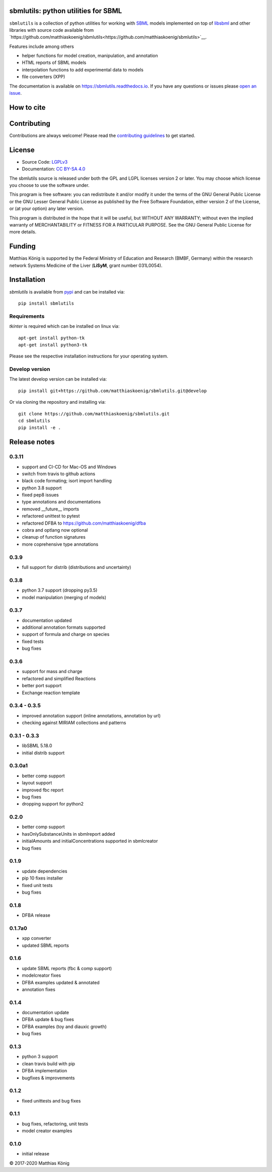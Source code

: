 .. image:: ./docs_builder/images/sbmlutils-logo-small.png
   :align: left
   :alt: sbmlutils logo

sbmlutils: python utilities for SBML
====================================

.. image:: https://github.com/matthiaskoenig/sbmlutils/workflows/CI-CD/badge.svg
   :target: https://github.com/sbmlutils/sbmlutils/workflows/CI-CD
   :alt: GitHub Actions CI/CD Status

.. image:: https://img.shields.io/pypi/v/sbmlutils.svg
   :target: https://pypi.org/project/sbmlutils/
   :alt: Current PyPI Version

.. image:: https://img.shields.io/pypi/pyversions/sbmlutils.svg
   :target: https://pypi.org/project/sbmlutils/
   :alt: Supported Python Versions

.. image:: https://img.shields.io/pypi/l/sbmlutils.svg
   :target: http://opensource.org/licenses/LGPL-3.0
   :alt: GNU Lesser General Public License 3

.. image:: https://codecov.io/gh/matthiaskoenig/sbmlutils/branch/develop/graph/badge.svg
   :target: https://codecov.io/gh/matthiaskoenig/sbmlutils
   :alt: Codecov

.. image:: https://readthedocs.org/projects/cobrapy/badge/?version=latest
   :target: https://sbmlutils.readthedocs.io/en/latest/?badge=latest
   :alt: Documentation Status

.. image:: https://zenodo.org/badge/55952847.svg
   :target: https://zenodo.org/badge/latestdoi/55952847
   :alt: Zenodo DOI

.. image:: https://img.shields.io/badge/code%20style-black-000000.svg
   :target: https://github.com/ambv/black
   :alt: Black

``sbmlutils`` is a collection of python utilities for working with
`SBML <http://www.sbml.org>`__ models implemented on top of
`libsbml <http://sbml.org/Software/libSBML>`__ and other libraries
with source code available from `https://github.com/matthiaskoenig/sbmlutils<https://github.com/matthiaskoenig/sbmlutils>`__.

Features include among others

-  helper functions for model creation, manipulation, and annotation
-  HTML reports of SBML models
-  interpolation functions to add experimental data to models
-  file converters (XPP)

The documentation is available on `https://sbmlutils.readthedocs.io <https://sbmlutils.readthedocs.io>`__. 
If you have any questions or issues please `open an issue <https://github.com/matthiaskoenig/sbmlutils/issues>`__.

How to cite
===========
.. image:: https://zenodo.org/badge/55952847.svg
   :target: https://zenodo.org/badge/latestdoi/55952847
   :alt: Zenodo DOI

Contributing
============

Contributions are always welcome! Please read the `contributing guidelines
<https://github.com/matthiaskoenig/sbmlutils/blob/devel/CONTRIBUTING.rst>`__ to
get started.

License
=======

* Source Code: `LGPLv3 <http://opensource.org/licenses/LGPL-3.0>`__
* Documentation: `CC BY-SA 4.0 <http://creativecommons.org/licenses/by-sa/4.0/>`__

The sbmlutils source is released under both the GPL and LGPL licenses version 2 or
later. You may choose which license you choose to use the software under.

This program is free software: you can redistribute it and/or modify it under
the terms of the GNU General Public License or the GNU Lesser General Public
License as published by the Free Software Foundation, either version 2 of the
License, or (at your option) any later version.

This program is distributed in the hope that it will be useful, but WITHOUT ANY
WARRANTY; without even the implied warranty of MERCHANTABILITY or FITNESS FOR A
PARTICULAR PURPOSE. See the GNU General Public License for more details.

Funding
=======
Matthias König is supported by the Federal Ministry of Education and Research (BMBF, Germany)
within the research network Systems Medicine of the Liver (**LiSyM**, grant number 031L0054).


Installation
============
`sbmlutils` is available from `pypi <https://pypi.python.org/pypi/sbmlutils>`__ and 
can be installed via:: 

    pip install sbmlutils

Requirements
------------
`tkinter` is required which can be installed on linux via::

    apt-get install python-tk
    apt-get install python3-tk

Please see the respective installation instructions for your operating system.

Develop version
---------------
The latest develop version can be installed via::

    pip install git+https://github.com/matthiaskoenig/sbmlutils.git@develop

Or via cloning the repository and installing via::

    git clone https://github.com/matthiaskoenig/sbmlutils.git
    cd sbmlutils
    pip install -e .

Release notes
=============

0.3.11
---------
* support and CI-CD for Mac-OS and Windows
* switch from travis to github actions
* black code formating; isort import handling
* python 3.8 support
* fixed pep8 issues
* type annotations and documentations
* removed __future__ imports
* refactored unittest to pytest
* refactored DFBA to https://github.com/matthiaskoenig/dfba
* cobra and optlang now optional
* cleanup of function signatures
* more coprehensive type annotations

0.3.9
---------
* full support for distrib (distributions and uncertainty)

0.3.8
---------
* python 3.7 support (dropping py3.5)
* model manipulation (merging of models)

0.3.7
---------
* documentation updated
* additional annotation formats supported
* support of formula and charge on species
* fixed tests
* bug fixes

0.3.6
---------
* support for mass and charge
* refactored and simplified Reactions
* better port support
* Exchange reaction template

0.3.4 - 0.3.5
---------
* improved annotation support (inline annotations, annotation by url)
* checking against MIRIAM collections and patterns

0.3.1 - 0.3.3
---------
* libSBML 5.18.0
* initial distrib support

0.3.0a1
---------
* better comp support
* layout support
* improved fbc report
* bug fixes
* dropping support for python2

0.2.0
---------
* better comp support
* hasOnlySubstanceUnits in sbmlreport added
* initialAmounts and initialConcentrations supported in sbmlcreator
* bug fixes

0.1.9
---------
* update dependencies
* pip 10 fixes installer
* fixed unit tests
* bug fixes

0.1.8
---------
* DFBA release

0.1.7a0
---------
* xpp converter
* updated SBML reports

0.1.6
---------
* update SBML reports (fbc & comp support)
* modelcreator fixes
* DFBA examples updated & annotated
* annotation fixes

0.1.4
---------
* documentation update
* DFBA update & bug fixes
* DFBA examples (toy and diauxic growth)
* bug fixes

0.1.3
---------
* python 3 support
* clean travis build with pip
* DFBA implementation
* bugfixes & improvements

0.1.2
---------
* fixed unittests and bug fixes

0.1.1
---------
* bug fixes, refactoring, unit tests
* model creator examples

0.1.0
---------
* initial release


© 2017-2020 Matthias König
